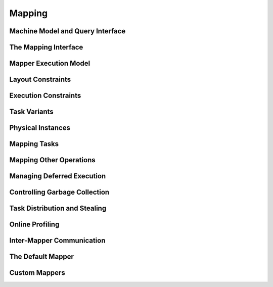 
.. _chap:mapping:

Mapping
*******

.. _sec:machine:

Machine Model and Query Interface
=================================

.. _sec:interface:

The Mapping Interface
=====================

.. _sec:mapexec:

Mapper Execution Model
======================

.. mapper synchronization model

.. _sec:layoutconstraints:

Layout Constraints
==================

.. _sec:execconstraints:

Execution Constraints
=====================

.. _sec:taskvariants:

Task Variants
=============

.. _sec:phyinsts:

Physical Instances
==================

.. _sec:maptasks:

Mapping Tasks
=============

.. _sec:mappables:

Mapping Other Operations
========================

.. _sec:runahead:

Managing Deferred Execution
===========================

.. don't forget about frames

.. _sec:garbagecollection:

Controlling Garbage Collection
==============================

.. _sec:stealing:

Task Distribution and Stealing
==============================

.. _sec:profiling:

Online Profiling
================

.. _sec:communication:

Inter-Mapper Communication
==========================

.. _sec:defaultmapper:

The Default Mapper
==================

.. _sec:custommappers:

Custom Mappers
==============

